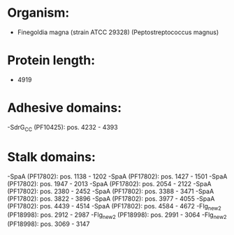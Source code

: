 * Organism:
- Finegoldia magna (strain ATCC 29328) (Peptostreptococcus magnus)
* Protein length:
- 4919
* Adhesive domains:
-SdrG_C_C (PF10425): pos. 4232 - 4393
* Stalk domains:
-SpaA (PF17802): pos. 1138 - 1202
-SpaA (PF17802): pos. 1427 - 1501
-SpaA (PF17802): pos. 1947 - 2013
-SpaA (PF17802): pos. 2054 - 2122
-SpaA (PF17802): pos. 2380 - 2452
-SpaA (PF17802): pos. 3388 - 3471
-SpaA (PF17802): pos. 3822 - 3896
-SpaA (PF17802): pos. 3977 - 4055
-SpaA (PF17802): pos. 4439 - 4514
-SpaA (PF17802): pos. 4584 - 4672
-Flg_new_2 (PF18998): pos. 2912 - 2987
-Flg_new_2 (PF18998): pos. 2991 - 3064
-Flg_new_2 (PF18998): pos. 3069 - 3147

